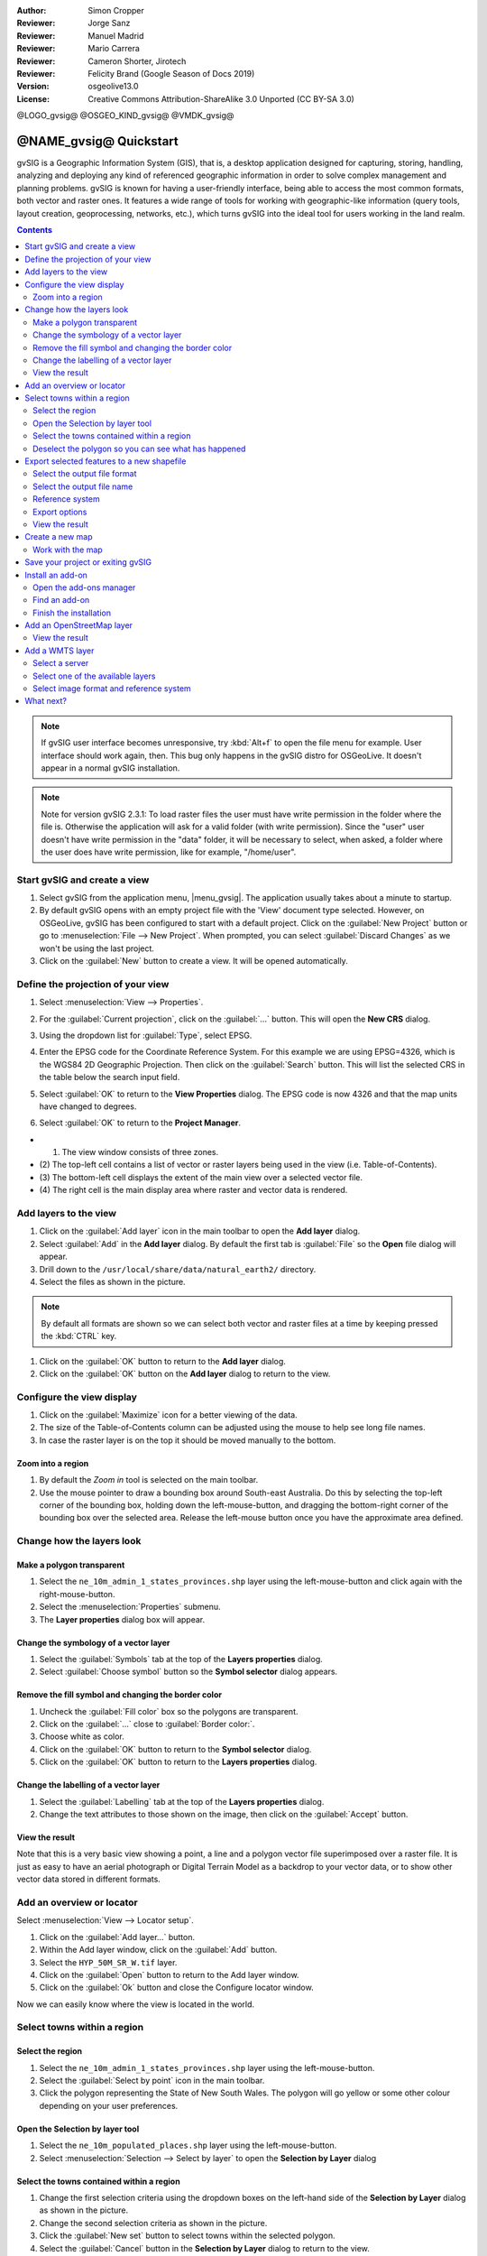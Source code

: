 :Author: Simon Cropper
:Reviewer: Jorge Sanz
:Reviewer: Manuel Madrid
:Reviewer: Mario Carrera
:Reviewer: Cameron Shorter, Jirotech
:Reviewer: Felicity Brand (Google Season of Docs 2019)
:Version: osgeolive13.0
:License: Creative Commons Attribution-ShareAlike 3.0 Unported  (CC BY-SA 3.0)

@LOGO_gvsig@
@OSGEO_KIND_gvsig@
@VMDK_gvsig@



********************************************************************************
@NAME_gvsig@ Quickstart
********************************************************************************

gvSIG is a Geographic Information System (GIS), that is, a desktop application
designed for capturing, storing, handling, analyzing and deploying any kind of
referenced geographic information in order to solve complex management and
planning problems. gvSIG is known for having a user-friendly interface, being
able to access the most common formats, both vector and raster ones. It
features a wide range of tools for working with geographic-like information
(query tools, layout creation, geoprocessing, networks, etc.), which turns
gvSIG into the ideal tool for users working in the land realm.

.. contents:: Contents
   :local:

.. note:: If gvSIG user interface becomes unresponsive, try :kbd:`Alt+f` to open
          the file menu for example. User interface should work again, then. This
          bug only happens in the gvSIG distro for OSGeoLive. It doesn't appear
          in a normal gvSIG installation.

.. note:: Note for version gvSIG 2.3.1: To load raster files the user must
          have write permission in the folder where the file is. Otherwise the
          application will ask for a valid folder (with write permission). Since
          the "user" user doesn't have write permission in the "data" folder, it
          will be necessary to select, when asked, a folder where the user does
          have write permission, like for example, "/home/user".

Start gvSIG and create a view
=============================

#. Select gvSIG from the application menu, |menu_gvsig|. The application usually takes about a minute to startup.

#. By default gvSIG opens with an empty project file with the 'View' document
   type selected. However, on OSGeoLive, gvSIG has been configured to
   start with a default project. Click on the :guilabel:`New Project` button or go to
   :menuselection:`File --> New Project`. When prompted, you can select
   :guilabel:`Discard Changes` as we won't be using the last project.

#. Click on the :guilabel:`New` button to create a view. It will be opened automatically.

.. image:: /images/projects/gvsig/gvsig_qs_001_.png
   :scale: 55

Define the projection of your view
==================================

#. Select :menuselection:`View --> Properties`.

   .. image:: /images/projects/gvsig/gvsig_qs_002_.png
     :scale: 55

#. For the :guilabel:`Current projection`, click on the :guilabel:`...` button.
   This will open the **New CRS** dialog.
#. Using the dropdown list for :guilabel:`Type`, select EPSG.
#. Enter the EPSG code for the Coordinate Reference System. For this example
   we are using EPSG=4326, which is the WGS84 2D Geographic Projection. Then
   click on the :guilabel:`Search` button. This will list the selected CRS in the table
   below the search input field.
#. Select :guilabel:`OK` to return to the **View Properties** dialog. The EPSG code is now 4326 and that the map units have changed to degrees.
#. Select :guilabel:`OK` to return to the **Project Manager**.

.. image:: /images/projects/gvsig/gvsig_qs_003_.png
  :scale: 55

* (1) The view window consists of three zones.
* (2) The top-left cell contains a list of vector or raster layers being used in
  the view (i.e. Table-of-Contents).
* (3) The bottom-left cell displays the extent of the main view over a selected
  vector file.
* (4) The right cell is the main display area where raster and vector data is
  rendered.

.. image:: /images/projects/gvsig/gvsig_qs_005_.png
  :scale: 55

Add layers to the view
======================

#. Click on the :guilabel:`Add layer` icon in the main toolbar to open the **Add layer** dialog.
#. Select :guilabel:`Add` in the **Add layer** dialog. By default the first tab is :guilabel:`File`
   so the **Open** file dialog will appear.
#. Drill down to the ``/usr/local/share/data/natural_earth2/`` directory.
#. Select the files as shown in the picture.

.. image:: /images/projects/gvsig/gvsig_qs_006_.png
   :scale: 55

.. note:: By default all formats are shown so we can select both vector and raster files at a time by keeping pressed the :kbd:`CTRL` key.

#. Click on the :guilabel:`OK` button to return to the **Add layer** dialog.
#. Click on the :guilabel:`OK` button on the **Add layer** dialog to return to the view.


Configure the view display
==========================

#. Click on the :guilabel:`Maximize` icon for a better viewing of the data.
#. The size of the Table-of-Contents column can be adjusted using the mouse to
   help see long file names.
#. In case the raster layer is on the top it should be moved manually to the bottom.

.. image:: /images/projects/gvsig/gvsig_qs_008_.png
   :scale: 55

Zoom into a region
------------------

#. By default the *Zoom in* tool is selected on the main toolbar.
#. Use the mouse pointer to draw a bounding box around South-east Australia.
   Do this by selecting the top-left corner of the bounding box, holding
   down the left-mouse-button, and dragging the bottom-right corner of
   the bounding box over the selected area. Release the left-mouse button once
   you have the approximate area defined.

.. image:: /images/projects/gvsig/gvsig_qs_009_.png
   :scale: 55

Change how the layers look
==========================

Make a polygon transparent
--------------------------

#. Select the ``ne_10m_admin_1_states_provinces.shp`` layer using the
   left-mouse-button and click again with the right-mouse-button.
#. Select the :menuselection:`Properties` submenu.
#. The **Layer properties** dialog box will appear.

.. image:: /images/projects/gvsig/gvsig_qs_010_.png
   :scale: 55

Change the symbology of a vector layer
--------------------------------------

#. Select the :guilabel:`Symbols` tab at the top of the **Layers properties** dialog.
#. Select :guilabel:`Choose symbol` button so the **Symbol selector** dialog appears.

Remove the fill symbol and changing the border color
----------------------------------------------------

#. Uncheck the :guilabel:`Fill color` box so the polygons are transparent.
#. Click on the :guilabel:`...` close to :guilabel:`Border color:`.
#. Choose white as color.
#. Click on the :guilabel:`OK` button to return to the **Symbol selector** dialog.
#. Click on the :guilabel:`OK` button to return to the **Layers properties** dialog.

.. image:: /images/projects/gvsig/gvsig_qs_012_.png
   :scale: 55

Change the labelling of a vector layer
--------------------------------------

#. Select the :guilabel:`Labelling` tab at the top of the **Layers properties** dialog.
#. Change the text attributes to those shown on the image, then click on the
   :guilabel:`Accept` button.

.. image:: /images/projects/gvsig/gvsig_qs_013_.png
   :scale: 55

View the result
---------------

Note that this is a very basic view showing a point, a line and a polygon vector
file superimposed over a raster file. It is just as easy to have an aerial
photograph or Digital Terrain Model as a backdrop to your vector data, or
to show other vector data stored in different formats.

.. image:: /images/projects/gvsig/gvsig_qs_014_.png
   :scale: 55

Add an overview or locator
==========================

Select :menuselection:`View --> Locator setup`.

.. image:: /images/projects/gvsig/gvsig_qs_016_.png
   :scale: 55


#. Click on the :guilabel:`Add layer…` button.
#. Within the Add layer window, click on the :guilabel:`Add` button.
#. Select the ``HYP_50M_SR_W.tif`` layer.
#. Click on the :guilabel:`Open` button to return to the Add layer window.
#. Click on the :guilabel:`Ok` button and close the Configure locator window.

.. image:: /images/projects/gvsig/gvsig_qs_017_.png
   :scale: 55


Now we can easily know where the view is located in the world.

.. image:: /images/projects/gvsig/gvsig_qs_018_.png
   :scale: 55


Select towns within a region
============================

Select the region
-----------------

#. Select the ``ne_10m_admin_1_states_provinces.shp`` layer using the
   left-mouse-button.
#. Select the :guilabel:`Select by point` icon in the main toolbar.
#. Click the polygon representing the State of New South Wales. The polygon will
   go yellow or some other colour depending on your user preferences.

.. image:: /images/projects/gvsig/gvsig_qs_019_.png
   :scale: 55

Open the Selection by layer tool
--------------------------------

#. Select the ``ne_10m_populated_places.shp`` layer using the left-mouse-button.
#. Select :menuselection:`Selection --> Select by layer` to open the **Selection by Layer** dialog

.. image:: /images/projects/gvsig/gvsig_qs_020_.png
   :scale: 55

Select the towns contained within a region
------------------------------------------

#. Change the first selection criteria using the dropdown boxes on the left-hand
   side of the **Selection by Layer** dialog as shown in the picture.
#. Change the second selection criteria as shown in the picture.
#. Click the :guilabel:`New set` button to select towns within the selected polygon.
#. Select the :guilabel:`Cancel` button in the **Selection by Layer** dialog to return
   to the view.

.. image:: /images/projects/gvsig/gvsig_qs_021_.png
   :scale: 55

Deselect the polygon so you can see what has happened
-----------------------------------------------------

#. Select the ``ne_10m_admin_1_states_provinces.shp`` layer using the left-mouse-button.
#. Select the 'Clear selection' icon in the main toolbar.
#. You can now see that only those towns within New South Wales are selected.

.. image:: /images/projects/gvsig/gvsig_qs_022_.png
   :scale: 55

Export selected features to a new shapefile
===========================================

Select the output file format
-----------------------------

#. Select the ``ne_10m_populated_places.shp`` layer using the left-mouse-button.
#. Select :menuselection:`Layer --> Export to...` to start the export.
#. Select *Shape Format*.
#. Click on *Next*.

.. image:: /images/projects/gvsig/gvsig_qs_023_.png
   :scale: 55

Select the output file name
---------------------------

#. Choose a folder and type the file name.
#. Click on *Open* and then on *Next*.

.. image:: /images/projects/gvsig/gvsig_qs_024_.png
   :scale: 55

Reference system
----------------

#. Choose the option *Original (EPSG:4326)* in order to keep the reference system of the view.
#. Click on *Next*.

Export options
--------------

#. Choose the option *Selected features* in order to export only the towns of
   New South Wales.
#. Click on *Export*.

.. image:: /images/projects/gvsig/gvsig_qs_025_.png
   :scale: 55

View the result
---------------

#. The new layer has been added to the view.
#. In order to check that the export was ok set the original file as invisible.
   Only the towns of New South Wales should be shown.

.. image:: /images/projects/gvsig/gvsig_qs_026_.png
   :scale: 55


Create a new map
================

#. Select the *Map* document type in the **Project Manager**.
#. Click on the :guilabel:`New` button to create a map.
#. A new window is shown, where you can select the view to insert on the Map.
   Select the only view that you have and press *Accept*.
#. The map will appear with the view selected.

Work with the map
-----------------

#. Additional elements like a scale and north arrow can be added to the map
   using the icons in the main toolbar or with the submenus in the :menuselection:`Map` menu.
#. The map can be printed or exported to PDF or Postscript for incorporation
   into other works.
#. Select the :guilabel:`Close window` icon to return to the **Project manager**

.. image:: /images/projects/gvsig/gvsig_qs_029_.png
   :scale: 55

Save your project or exiting gvSIG
==================================

#. Projects can be saved for use later by using the :menuselection:`File --> Save as...`
   menu option, or
#. Projects can be exited or closed by using the :menuselection:`File --> Exit` menu option.

.. image:: /images/projects/gvsig/gvsig_qs_030_.png
   :scale: 55

Install an add-on
=================

Open the add-ons manager
------------------------

#. Select :menuselection:`Tools --> Addons manager`. After a while, the
   *Install package* window will appear.
#. Within the *Install package* window, select the option *Installation from URL*.
#. Choose the repo URL shown in the picture.
#. Click on the *Next* button.

.. image:: /images/projects/gvsig/gvsig_qs_031_.png
   :scale: 55

Find an add-on
--------------

#. At the add-ons manager we can find plugins and symbol libraries.
#. Type 'Forestry' in the *Fast filter* text box.
#. Check the add-on called *Symbols: Forestry* (it's a symbol library).
#. Click on *Next*.

.. image:: /images/projects/gvsig/gvsig_qs_032__.png
   :scale: 55

Finish the installation
-----------------------

#. Click on *Start downloading*.
#. Then click on *Next*.
#. Finally click on *Finish*.

Although the new message indicates that a restart is needed, for symbol libraries it's not necessary. We only have to restart when we install plugins.


Add an OpenStreetMap layer
==========================

#. Now we are going to add OpenStreetMap cartography. Within a new view, in EPSG 3857, click on the :guilabel:`Add layer…` button.
#. Choose the *OSM* tab.
#. Select 'Mapnik' from the available layers.
#. Click on *Ok*.

.. image:: /images/projects/gvsig/gvsig_qs_036__.png
   :scale: 55

View the result
---------------

A new layer has been added to the view. Just doing zoom over a region we could see
the detailed Open Street Map data.

.. image:: /images/projects/gvsig/gvsig_qs_037_.png
   :scale: 55
.. image:: /images/projects/gvsig/gvsig_qs_038_.png
   :scale: 55



Add a WMTS layer
================

WMTS is an evolution of WMS OGC standard based on tile management.

Select a server
---------------

#. Within a view, click on the :guilabel:`Add layer…` button.
#. Choose the *WMTS* tab.
#. Choose the URL shown in the picture.
#. Click on *Connect*.
#. Click on *Next*.

.. image:: /images/projects/gvsig/gvsig_qs_039_.png
   :scale: 55

Select one of the available layers
----------------------------------

#. Select one of the available layers (e.g. bluemarble)
#. Click on *Add*.
#. Click on *Next*.

.. image:: /images/projects/gvsig/gvsig_qs_040_.png
   :scale: 55

Select image format and reference system
----------------------------------------

#. Select *image/jpeg* as image format.
#. Select *EPSG:4326* (notice that the view must have the same SRS. If not then
   cancel, change it and start again).
#. Click on *Accept*.

.. image:: /images/projects/gvsig/gvsig_qs_041_.png
   :scale: 55

A new layer has been added to the view.

.. image:: /images/projects/gvsig/gvsig_qs_042_.png
   :scale: 55

What next?
==========

* `User manuals <http://downloads.gvsig.org/download/web/en/build/html/index.html>`_
* `Courses and tutorials <http://www.gvsig.com/en/diffusion/educational-material?p_p_id=122_INSTANCE_A9eo37KAqtxs&p_p_lifecycle=0&p_p_state=normal&p_p_mode=view&p_p_col_id=column-2&p_p_col_count=1&p_r_p_564233524_resetCur=true&p_r_p_564233524_categoryId=25973>`_
* `Learning gvSIG in 30 minutes <https://blog.gvsig.org/2017/05/23/learning-gvsig-in-30-minutes/>`_
* `gvSIG Blog <https://blog.gvsig.org/category/languages/english/>`_
